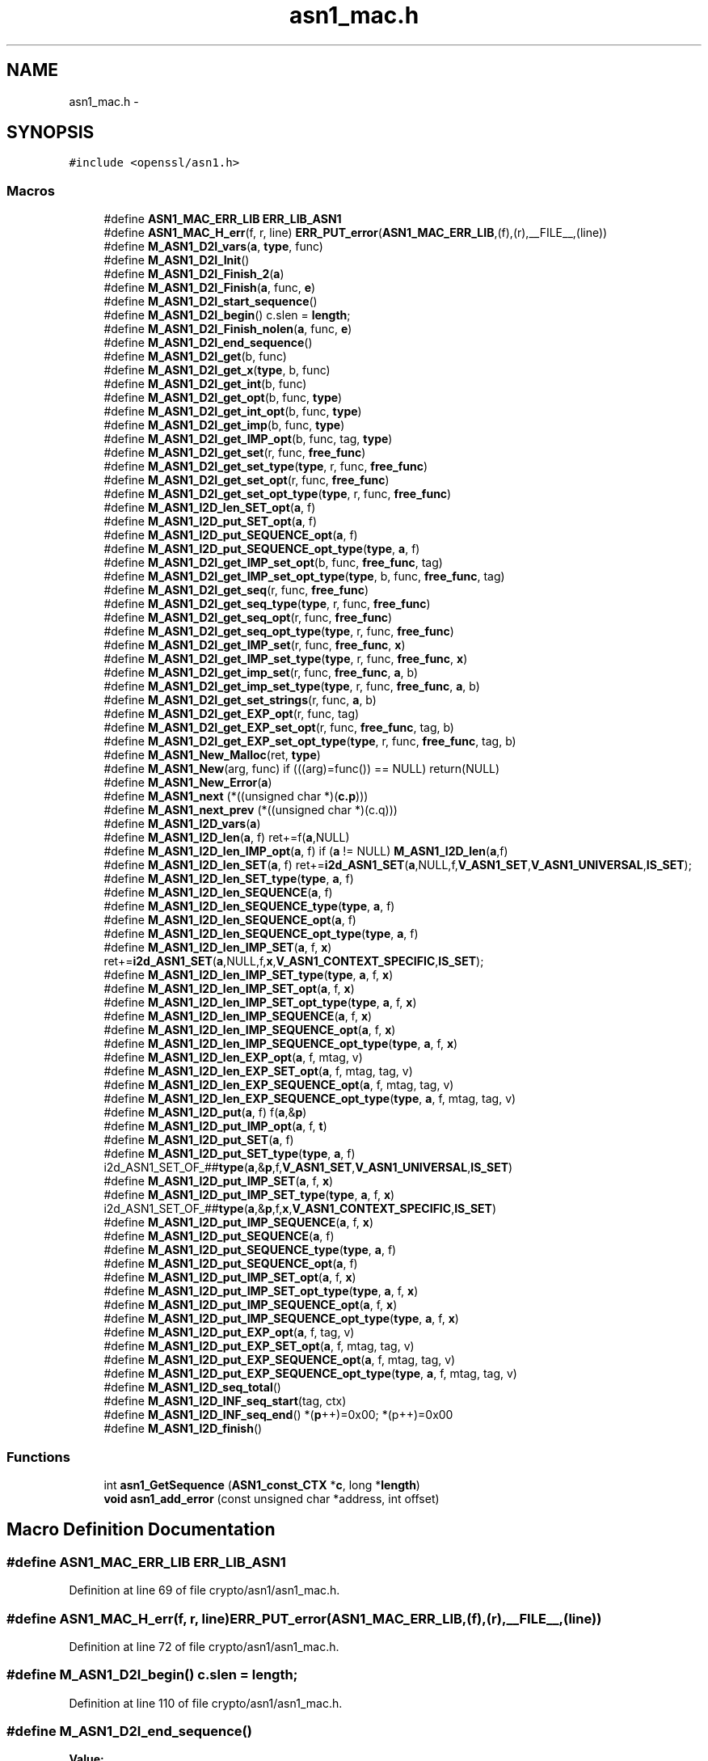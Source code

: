 .TH "asn1_mac.h" 3 "Fri Aug 12 2016" "s2n-doxygen-full" \" -*- nroff -*-
.ad l
.nh
.SH NAME
asn1_mac.h \- 
.SH SYNOPSIS
.br
.PP
\fC#include <openssl/asn1\&.h>\fP
.br

.SS "Macros"

.in +1c
.ti -1c
.RI "#define \fBASN1_MAC_ERR_LIB\fP   \fBERR_LIB_ASN1\fP"
.br
.ti -1c
.RI "#define \fBASN1_MAC_H_err\fP(f,  r,  line)   \fBERR_PUT_error\fP(\fBASN1_MAC_ERR_LIB\fP,(f),(r),__FILE__,(line))"
.br
.ti -1c
.RI "#define \fBM_ASN1_D2I_vars\fP(\fBa\fP,  \fBtype\fP,  func)"
.br
.ti -1c
.RI "#define \fBM_ASN1_D2I_Init\fP()"
.br
.ti -1c
.RI "#define \fBM_ASN1_D2I_Finish_2\fP(\fBa\fP)"
.br
.ti -1c
.RI "#define \fBM_ASN1_D2I_Finish\fP(\fBa\fP,  func,  \fBe\fP)"
.br
.ti -1c
.RI "#define \fBM_ASN1_D2I_start_sequence\fP()"
.br
.ti -1c
.RI "#define \fBM_ASN1_D2I_begin\fP()   c\&.slen = \fBlength\fP;"
.br
.ti -1c
.RI "#define \fBM_ASN1_D2I_Finish_nolen\fP(\fBa\fP,  func,  \fBe\fP)"
.br
.ti -1c
.RI "#define \fBM_ASN1_D2I_end_sequence\fP()"
.br
.ti -1c
.RI "#define \fBM_ASN1_D2I_get\fP(b,  func)"
.br
.ti -1c
.RI "#define \fBM_ASN1_D2I_get_x\fP(\fBtype\fP,  b,  func)"
.br
.ti -1c
.RI "#define \fBM_ASN1_D2I_get_int\fP(b,  func)"
.br
.ti -1c
.RI "#define \fBM_ASN1_D2I_get_opt\fP(b,  func,  \fBtype\fP)"
.br
.ti -1c
.RI "#define \fBM_ASN1_D2I_get_int_opt\fP(b,  func,  \fBtype\fP)"
.br
.ti -1c
.RI "#define \fBM_ASN1_D2I_get_imp\fP(b,  func,  \fBtype\fP)"
.br
.ti -1c
.RI "#define \fBM_ASN1_D2I_get_IMP_opt\fP(b,  func,  tag,  \fBtype\fP)"
.br
.ti -1c
.RI "#define \fBM_ASN1_D2I_get_set\fP(r,  func,  \fBfree_func\fP)"
.br
.ti -1c
.RI "#define \fBM_ASN1_D2I_get_set_type\fP(\fBtype\fP,  r,  func,  \fBfree_func\fP)"
.br
.ti -1c
.RI "#define \fBM_ASN1_D2I_get_set_opt\fP(r,  func,  \fBfree_func\fP)"
.br
.ti -1c
.RI "#define \fBM_ASN1_D2I_get_set_opt_type\fP(\fBtype\fP,  r,  func,  \fBfree_func\fP)"
.br
.ti -1c
.RI "#define \fBM_ASN1_I2D_len_SET_opt\fP(\fBa\fP,  f)"
.br
.ti -1c
.RI "#define \fBM_ASN1_I2D_put_SET_opt\fP(\fBa\fP,  f)"
.br
.ti -1c
.RI "#define \fBM_ASN1_I2D_put_SEQUENCE_opt\fP(\fBa\fP,  f)"
.br
.ti -1c
.RI "#define \fBM_ASN1_I2D_put_SEQUENCE_opt_type\fP(\fBtype\fP,  \fBa\fP,  f)"
.br
.ti -1c
.RI "#define \fBM_ASN1_D2I_get_IMP_set_opt\fP(b,  func,  \fBfree_func\fP,  tag)"
.br
.ti -1c
.RI "#define \fBM_ASN1_D2I_get_IMP_set_opt_type\fP(\fBtype\fP,  b,  func,  \fBfree_func\fP,  tag)"
.br
.ti -1c
.RI "#define \fBM_ASN1_D2I_get_seq\fP(r,  func,  \fBfree_func\fP)"
.br
.ti -1c
.RI "#define \fBM_ASN1_D2I_get_seq_type\fP(\fBtype\fP,  r,  func,  \fBfree_func\fP)"
.br
.ti -1c
.RI "#define \fBM_ASN1_D2I_get_seq_opt\fP(r,  func,  \fBfree_func\fP)"
.br
.ti -1c
.RI "#define \fBM_ASN1_D2I_get_seq_opt_type\fP(\fBtype\fP,  r,  func,  \fBfree_func\fP)"
.br
.ti -1c
.RI "#define \fBM_ASN1_D2I_get_IMP_set\fP(r,  func,  \fBfree_func\fP,  \fBx\fP)"
.br
.ti -1c
.RI "#define \fBM_ASN1_D2I_get_IMP_set_type\fP(\fBtype\fP,  r,  func,  \fBfree_func\fP,  \fBx\fP)"
.br
.ti -1c
.RI "#define \fBM_ASN1_D2I_get_imp_set\fP(r,  func,  \fBfree_func\fP,  \fBa\fP,  b)"
.br
.ti -1c
.RI "#define \fBM_ASN1_D2I_get_imp_set_type\fP(\fBtype\fP,  r,  func,  \fBfree_func\fP,  \fBa\fP,  b)"
.br
.ti -1c
.RI "#define \fBM_ASN1_D2I_get_set_strings\fP(r,  func,  \fBa\fP,  b)"
.br
.ti -1c
.RI "#define \fBM_ASN1_D2I_get_EXP_opt\fP(r,  func,  tag)"
.br
.ti -1c
.RI "#define \fBM_ASN1_D2I_get_EXP_set_opt\fP(r,  func,  \fBfree_func\fP,  tag,  b)"
.br
.ti -1c
.RI "#define \fBM_ASN1_D2I_get_EXP_set_opt_type\fP(\fBtype\fP,  r,  func,  \fBfree_func\fP,  tag,  b)"
.br
.ti -1c
.RI "#define \fBM_ASN1_New_Malloc\fP(ret,  \fBtype\fP)"
.br
.ti -1c
.RI "#define \fBM_ASN1_New\fP(arg,  func)   if (((arg)=func()) == NULL) return(NULL)"
.br
.ti -1c
.RI "#define \fBM_ASN1_New_Error\fP(\fBa\fP)"
.br
.ti -1c
.RI "#define \fBM_ASN1_next\fP   (*((unsigned char *)(\fBc\&.p\fP)))"
.br
.ti -1c
.RI "#define \fBM_ASN1_next_prev\fP   (*((unsigned char *)(c\&.q)))"
.br
.ti -1c
.RI "#define \fBM_ASN1_I2D_vars\fP(\fBa\fP)        "
.br
.ti -1c
.RI "#define \fBM_ASN1_I2D_len\fP(\fBa\fP,  f)         ret+=f(\fBa\fP,NULL)"
.br
.ti -1c
.RI "#define \fBM_ASN1_I2D_len_IMP_opt\fP(\fBa\fP,  f)         if (\fBa\fP != NULL) \fBM_ASN1_I2D_len\fP(\fBa\fP,f)"
.br
.ti -1c
.RI "#define \fBM_ASN1_I2D_len_SET\fP(\fBa\fP,  f)   ret+=\fBi2d_ASN1_SET\fP(\fBa\fP,NULL,f,\fBV_ASN1_SET\fP,\fBV_ASN1_UNIVERSAL\fP,\fBIS_SET\fP);"
.br
.ti -1c
.RI "#define \fBM_ASN1_I2D_len_SET_type\fP(\fBtype\fP,  \fBa\fP,  f)"
.br
.ti -1c
.RI "#define \fBM_ASN1_I2D_len_SEQUENCE\fP(\fBa\fP,  f)"
.br
.ti -1c
.RI "#define \fBM_ASN1_I2D_len_SEQUENCE_type\fP(\fBtype\fP,  \fBa\fP,  f)"
.br
.ti -1c
.RI "#define \fBM_ASN1_I2D_len_SEQUENCE_opt\fP(\fBa\fP,  f)"
.br
.ti -1c
.RI "#define \fBM_ASN1_I2D_len_SEQUENCE_opt_type\fP(\fBtype\fP,  \fBa\fP,  f)"
.br
.ti -1c
.RI "#define \fBM_ASN1_I2D_len_IMP_SET\fP(\fBa\fP,  f,  \fBx\fP)   ret+=\fBi2d_ASN1_SET\fP(\fBa\fP,NULL,f,\fBx\fP,\fBV_ASN1_CONTEXT_SPECIFIC\fP,\fBIS_SET\fP);"
.br
.ti -1c
.RI "#define \fBM_ASN1_I2D_len_IMP_SET_type\fP(\fBtype\fP,  \fBa\fP,  f,  \fBx\fP)"
.br
.ti -1c
.RI "#define \fBM_ASN1_I2D_len_IMP_SET_opt\fP(\fBa\fP,  f,  \fBx\fP)"
.br
.ti -1c
.RI "#define \fBM_ASN1_I2D_len_IMP_SET_opt_type\fP(\fBtype\fP,  \fBa\fP,  f,  \fBx\fP)"
.br
.ti -1c
.RI "#define \fBM_ASN1_I2D_len_IMP_SEQUENCE\fP(\fBa\fP,  f,  \fBx\fP)"
.br
.ti -1c
.RI "#define \fBM_ASN1_I2D_len_IMP_SEQUENCE_opt\fP(\fBa\fP,  f,  \fBx\fP)"
.br
.ti -1c
.RI "#define \fBM_ASN1_I2D_len_IMP_SEQUENCE_opt_type\fP(\fBtype\fP,  \fBa\fP,  f,  \fBx\fP)"
.br
.ti -1c
.RI "#define \fBM_ASN1_I2D_len_EXP_opt\fP(\fBa\fP,  f,  mtag,  v)"
.br
.ti -1c
.RI "#define \fBM_ASN1_I2D_len_EXP_SET_opt\fP(\fBa\fP,  f,  mtag,  tag,  v)"
.br
.ti -1c
.RI "#define \fBM_ASN1_I2D_len_EXP_SEQUENCE_opt\fP(\fBa\fP,  f,  mtag,  tag,  v)"
.br
.ti -1c
.RI "#define \fBM_ASN1_I2D_len_EXP_SEQUENCE_opt_type\fP(\fBtype\fP,  \fBa\fP,  f,  mtag,  tag,  v)"
.br
.ti -1c
.RI "#define \fBM_ASN1_I2D_put\fP(\fBa\fP,  f)         f(\fBa\fP,&\fBp\fP)"
.br
.ti -1c
.RI "#define \fBM_ASN1_I2D_put_IMP_opt\fP(\fBa\fP,  f,  \fBt\fP)  "
.br
.ti -1c
.RI "#define \fBM_ASN1_I2D_put_SET\fP(\fBa\fP,  f)"
.br
.ti -1c
.RI "#define \fBM_ASN1_I2D_put_SET_type\fP(\fBtype\fP,  \fBa\fP,  f)   i2d_ASN1_SET_OF_##\fBtype\fP(\fBa\fP,&\fBp\fP,f,\fBV_ASN1_SET\fP,\fBV_ASN1_UNIVERSAL\fP,\fBIS_SET\fP)"
.br
.ti -1c
.RI "#define \fBM_ASN1_I2D_put_IMP_SET\fP(\fBa\fP,  f,  \fBx\fP)"
.br
.ti -1c
.RI "#define \fBM_ASN1_I2D_put_IMP_SET_type\fP(\fBtype\fP,  \fBa\fP,  f,  \fBx\fP)   i2d_ASN1_SET_OF_##\fBtype\fP(\fBa\fP,&\fBp\fP,f,\fBx\fP,\fBV_ASN1_CONTEXT_SPECIFIC\fP,\fBIS_SET\fP)"
.br
.ti -1c
.RI "#define \fBM_ASN1_I2D_put_IMP_SEQUENCE\fP(\fBa\fP,  f,  \fBx\fP)"
.br
.ti -1c
.RI "#define \fBM_ASN1_I2D_put_SEQUENCE\fP(\fBa\fP,  f)"
.br
.ti -1c
.RI "#define \fBM_ASN1_I2D_put_SEQUENCE_type\fP(\fBtype\fP,  \fBa\fP,  f)"
.br
.ti -1c
.RI "#define \fBM_ASN1_I2D_put_SEQUENCE_opt\fP(\fBa\fP,  f)"
.br
.ti -1c
.RI "#define \fBM_ASN1_I2D_put_IMP_SET_opt\fP(\fBa\fP,  f,  \fBx\fP)"
.br
.ti -1c
.RI "#define \fBM_ASN1_I2D_put_IMP_SET_opt_type\fP(\fBtype\fP,  \fBa\fP,  f,  \fBx\fP)"
.br
.ti -1c
.RI "#define \fBM_ASN1_I2D_put_IMP_SEQUENCE_opt\fP(\fBa\fP,  f,  \fBx\fP)"
.br
.ti -1c
.RI "#define \fBM_ASN1_I2D_put_IMP_SEQUENCE_opt_type\fP(\fBtype\fP,  \fBa\fP,  f,  \fBx\fP)"
.br
.ti -1c
.RI "#define \fBM_ASN1_I2D_put_EXP_opt\fP(\fBa\fP,  f,  tag,  v)"
.br
.ti -1c
.RI "#define \fBM_ASN1_I2D_put_EXP_SET_opt\fP(\fBa\fP,  f,  mtag,  tag,  v)"
.br
.ti -1c
.RI "#define \fBM_ASN1_I2D_put_EXP_SEQUENCE_opt\fP(\fBa\fP,  f,  mtag,  tag,  v)"
.br
.ti -1c
.RI "#define \fBM_ASN1_I2D_put_EXP_SEQUENCE_opt_type\fP(\fBtype\fP,  \fBa\fP,  f,  mtag,  tag,  v)"
.br
.ti -1c
.RI "#define \fBM_ASN1_I2D_seq_total\fP()"
.br
.ti -1c
.RI "#define \fBM_ASN1_I2D_INF_seq_start\fP(tag,  ctx)"
.br
.ti -1c
.RI "#define \fBM_ASN1_I2D_INF_seq_end\fP()   *(\fBp\fP++)=0x00; *(p++)=0x00"
.br
.ti -1c
.RI "#define \fBM_ASN1_I2D_finish\fP()      "
.br
.in -1c
.SS "Functions"

.in +1c
.ti -1c
.RI "int \fBasn1_GetSequence\fP (\fBASN1_const_CTX\fP *\fBc\fP, long *\fBlength\fP)"
.br
.ti -1c
.RI "\fBvoid\fP \fBasn1_add_error\fP (const unsigned char *address, int offset)"
.br
.in -1c
.SH "Macro Definition Documentation"
.PP 
.SS "#define ASN1_MAC_ERR_LIB   \fBERR_LIB_ASN1\fP"

.PP
Definition at line 69 of file crypto/asn1/asn1_mac\&.h\&.
.SS "#define ASN1_MAC_H_err(f, r, line)   \fBERR_PUT_error\fP(\fBASN1_MAC_ERR_LIB\fP,(f),(r),__FILE__,(line))"

.PP
Definition at line 72 of file crypto/asn1/asn1_mac\&.h\&.
.SS "#define M_ASN1_D2I_begin()   c\&.slen = \fBlength\fP;"

.PP
Definition at line 110 of file crypto/asn1/asn1_mac\&.h\&.
.SS "#define M_ASN1_D2I_end_sequence()"
\fBValue:\fP
.PP
.nf
(((c\&.inf&1) == 0)?(c\&.slen <= 0): \
                (c\&.eos=ASN1_const_check_infinite_end(&c\&.p,c\&.slen)))
.fi
.PP
Definition at line 124 of file crypto/asn1/asn1_mac\&.h\&.
.SS "#define M_ASN1_D2I_Finish(\fBa\fP, func, \fBe\fP)"
\fBValue:\fP
.PP
.nf
M_ASN1_D2I_Finish_2(a); \
err:\
        ASN1_MAC_H_err((e),c\&.error,c\&.line); \
        asn1_add_error(*(const unsigned char **)pp,(int)(c\&.q- *pp)); \
        if ((ret != NULL) && ((a == NULL) || (*a != ret))) func(ret); \
        return(NULL)
.fi
.PP
Definition at line 98 of file crypto/asn1/asn1_mac\&.h\&.
.SS "#define M_ASN1_D2I_Finish_2(\fBa\fP)"
\fBValue:\fP
.PP
.nf
if (!asn1_const_Finish(&c)) \
                { c\&.line=__LINE__; goto err; } \
        *(const unsigned char **)pp=c\&.p; \
        if (a != NULL) (*a)=ret; \
        return(ret);
.fi
.PP
Definition at line 91 of file crypto/asn1/asn1_mac\&.h\&.
.SS "#define M_ASN1_D2I_Finish_nolen(\fBa\fP, func, \fBe\fP)"
\fBValue:\fP
.PP
.nf
*pp=c\&.p; \
        if (a != NULL) (*a)=ret; \
        return(ret); \
err:\
        ASN1_MAC_H_err((e),c\&.error,c\&.line); \
        asn1_add_error(*pp,(int)(c\&.q- *pp)); \
        if ((ret != NULL) && ((a == NULL) || (*a != ret))) func(ret); \
        return(NULL)
.fi
.PP
Definition at line 114 of file crypto/asn1/asn1_mac\&.h\&.
.SS "#define M_ASN1_D2I_get(b, func)"
\fBValue:\fP
.PP
.nf
c\&.q=c\&.p; \
        if (func(&(b),&c\&.p,c\&.slen) == NULL) \
                {c\&.line=__LINE__; goto err; } \
        c\&.slen-=(c\&.p-c\&.q);
.fi
.PP
Definition at line 129 of file crypto/asn1/asn1_mac\&.h\&.
.SS "#define M_ASN1_D2I_get_EXP_opt(r, func, tag)"
\fBValue:\fP
.PP
.nf
if ((c\&.slen != 0L) && (M_ASN1_next == \
                (V_ASN1_CONSTRUCTED|V_ASN1_CONTEXT_SPECIFIC|tag))) \
                { \
                int Tinf,Ttag,Tclass; \
                long Tlen; \
                \
                c\&.q=c\&.p; \
                Tinf=ASN1_get_object(&c\&.p,&Tlen,&Ttag,&Tclass,c\&.slen); \
                if (Tinf & 0x80) \
                        { c\&.error=ERR_R_BAD_ASN1_OBJECT_HEADER; \
                        c\&.line=__LINE__; goto err; } \
                if (Tinf == (V_ASN1_CONSTRUCTED+1)) \
                                        Tlen = c\&.slen - (c\&.p - c\&.q) - 2; \
                if (func(&(r),&c\&.p,Tlen) == NULL) \
                        { c\&.line=__LINE__; goto err; } \
                if (Tinf == (V_ASN1_CONSTRUCTED+1)) { \
                        Tlen = c\&.slen - (c\&.p - c\&.q); \
                        if(!ASN1_const_check_infinite_end(&c\&.p, Tlen)) \
                                { c\&.error=ERR_R_MISSING_ASN1_EOS; \
                                c\&.line=__LINE__; goto err; } \
                }\
                c\&.slen-=(c\&.p-c\&.q); \
                }
.fi
.PP
Definition at line 277 of file crypto/asn1/asn1_mac\&.h\&.
.SS "#define M_ASN1_D2I_get_EXP_set_opt(r, func, \fBfree_func\fP, tag, b)"
\fBValue:\fP
.PP
.nf
if ((c\&.slen != 0) && (M_ASN1_next == \
                (V_ASN1_CONSTRUCTED|V_ASN1_CONTEXT_SPECIFIC|tag))) \
                { \
                int Tinf,Ttag,Tclass; \
                long Tlen; \
                \
                c\&.q=c\&.p; \
                Tinf=ASN1_get_object(&c\&.p,&Tlen,&Ttag,&Tclass,c\&.slen); \
                if (Tinf & 0x80) \
                        { c\&.error=ERR_R_BAD_ASN1_OBJECT_HEADER; \
                        c\&.line=__LINE__; goto err; } \
                if (Tinf == (V_ASN1_CONSTRUCTED+1)) \
                                        Tlen = c\&.slen - (c\&.p - c\&.q) - 2; \
                if (d2i_ASN1_SET(&(r),&c\&.p,Tlen,(char *(*)())func, \
                        (void (*)())free_func, \
                        b,V_ASN1_UNIVERSAL) == NULL) \
                        { c\&.line=__LINE__; goto err; } \
                if (Tinf == (V_ASN1_CONSTRUCTED+1)) { \
                        Tlen = c\&.slen - (c\&.p - c\&.q); \
                        if(!ASN1_check_infinite_end(&c\&.p, Tlen)) \
                                { c\&.error=ERR_R_MISSING_ASN1_EOS; \
                                c\&.line=__LINE__; goto err; } \
                }\
                c\&.slen-=(c\&.p-c\&.q); \
                }
.fi
.PP
Definition at line 302 of file crypto/asn1/asn1_mac\&.h\&.
.SS "#define M_ASN1_D2I_get_EXP_set_opt_type(\fBtype\fP, r, func, \fBfree_func\fP, tag, b)"
\fBValue:\fP
.PP
.nf
if ((c\&.slen != 0) && (M_ASN1_next == \
                (V_ASN1_CONSTRUCTED|V_ASN1_CONTEXT_SPECIFIC|tag))) \
                { \
                int Tinf,Ttag,Tclass; \
                long Tlen; \
                \
                c\&.q=c\&.p; \
                Tinf=ASN1_get_object(&c\&.p,&Tlen,&Ttag,&Tclass,c\&.slen); \
                if (Tinf & 0x80) \
                        { c\&.error=ERR_R_BAD_ASN1_OBJECT_HEADER; \
                        c\&.line=__LINE__; goto err; } \
                if (Tinf == (V_ASN1_CONSTRUCTED+1)) \
                                        Tlen = c\&.slen - (c\&.p - c\&.q) - 2; \
                if (d2i_ASN1_SET_OF_##type(&(r),&c\&.p,Tlen,func, \
                        free_func,b,V_ASN1_UNIVERSAL) == NULL) \
                        { c\&.line=__LINE__; goto err; } \
                if (Tinf == (V_ASN1_CONSTRUCTED+1)) { \
                        Tlen = c\&.slen - (c\&.p - c\&.q); \
                        if(!ASN1_check_infinite_end(&c\&.p, Tlen)) \
                                { c\&.error=ERR_R_MISSING_ASN1_EOS; \
                                c\&.line=__LINE__; goto err; } \
                }\
                c\&.slen-=(c\&.p-c\&.q); \
                }
.fi
.PP
Definition at line 329 of file crypto/asn1/asn1_mac\&.h\&.
.SS "#define M_ASN1_D2I_get_imp(b, func, \fBtype\fP)"
\fBValue:\fP
.PP
.nf
M_ASN1_next=(_tmp& V_ASN1_CONSTRUCTED)|type; \
        c\&.q=c\&.p; \
        if (func(&(b),&c\&.p,c\&.slen) == NULL) \
                {c\&.line=__LINE__; M_ASN1_next_prev = _tmp; goto err; } \
        c\&.slen-=(c\&.p-c\&.q);\
        M_ASN1_next_prev=_tmp;
.fi
.PP
Definition at line 163 of file crypto/asn1/asn1_mac\&.h\&.
.SS "#define M_ASN1_D2I_get_IMP_opt(b, func, tag, \fBtype\fP)"
\fBValue:\fP
.PP
.nf
if ((c\&.slen != 0) && ((M_ASN1_next & (~V_ASN1_CONSTRUCTED)) == \
                (V_ASN1_CONTEXT_SPECIFIC|(tag)))) \
                { \
                unsigned char _tmp = M_ASN1_next; \
                M_ASN1_D2I_get_imp(b,func, type);\
                }
.fi
.PP
Definition at line 171 of file crypto/asn1/asn1_mac\&.h\&.
.SS "#define M_ASN1_D2I_get_IMP_set(r, func, \fBfree_func\fP, \fBx\fP)"
\fBValue:\fP
.PP
.nf
M_ASN1_D2I_get_imp_set(r,func,free_func,\
                        x,V_ASN1_CONTEXT_SPECIFIC);
.fi
.PP
Definition at line 249 of file crypto/asn1/asn1_mac\&.h\&.
.SS "#define M_ASN1_D2I_get_imp_set(r, func, \fBfree_func\fP, \fBa\fP, b)"
\fBValue:\fP
.PP
.nf
c\&.q=c\&.p; \
        if (d2i_ASN1_SET(&(r),&c\&.p,c\&.slen,(char *(*)())func,\
                (void (*)())free_func,a,b) == NULL) \
                { c\&.line=__LINE__; goto err; } \
        c\&.slen-=(c\&.p-c\&.q);
.fi
.PP
Definition at line 257 of file crypto/asn1/asn1_mac\&.h\&.
.SS "#define M_ASN1_D2I_get_IMP_set_opt(b, func, \fBfree_func\fP, tag)"
\fBValue:\fP
.PP
.nf
if ((c\&.slen != 0) && \
                (M_ASN1_next == \
                (V_ASN1_CONTEXT_SPECIFIC|V_ASN1_CONSTRUCTED|(tag))))\
                { \
                M_ASN1_D2I_get_imp_set(b,func,free_func,\
                        tag,V_ASN1_CONTEXT_SPECIFIC); \
                }
.fi
.PP
Definition at line 213 of file crypto/asn1/asn1_mac\&.h\&.
.SS "#define M_ASN1_D2I_get_IMP_set_opt_type(\fBtype\fP, b, func, \fBfree_func\fP, tag)"
\fBValue:\fP
.PP
.nf
if ((c\&.slen != 0) && \
                (M_ASN1_next == \
                (V_ASN1_CONTEXT_SPECIFIC|V_ASN1_CONSTRUCTED|(tag))))\
                { \
                M_ASN1_D2I_get_imp_set_type(type,b,func,free_func,\
                        tag,V_ASN1_CONTEXT_SPECIFIC); \
                }
.fi
.PP
Definition at line 222 of file crypto/asn1/asn1_mac\&.h\&.
.SS "#define M_ASN1_D2I_get_IMP_set_type(\fBtype\fP, r, func, \fBfree_func\fP, \fBx\fP)"
\fBValue:\fP
.PP
.nf
M_ASN1_D2I_get_imp_set_type(type,r,func,free_func,\
                        x,V_ASN1_CONTEXT_SPECIFIC);
.fi
.PP
Definition at line 253 of file crypto/asn1/asn1_mac\&.h\&.
.SS "#define M_ASN1_D2I_get_imp_set_type(\fBtype\fP, r, func, \fBfree_func\fP, \fBa\fP, b)"
\fBValue:\fP
.PP
.nf
c\&.q=c\&.p; \
        if (d2i_ASN1_SET_OF_##type(&(r),&c\&.p,c\&.slen,func,\
                                   free_func,a,b) == NULL) \
                { c\&.line=__LINE__; goto err; } \
        c\&.slen-=(c\&.p-c\&.q);
.fi
.PP
Definition at line 264 of file crypto/asn1/asn1_mac\&.h\&.
.SS "#define M_ASN1_D2I_get_int(b, func)"
\fBValue:\fP
.PP
.nf
c\&.q=c\&.p; \
        if (func(&(b),&c\&.p,c\&.slen) < 0) \
                {c\&.line=__LINE__; goto err; } \
        c\&.slen-=(c\&.p-c\&.q);
.fi
.PP
Definition at line 143 of file crypto/asn1/asn1_mac\&.h\&.
.SS "#define M_ASN1_D2I_get_int_opt(b, func, \fBtype\fP)"
\fBValue:\fP
.PP
.nf
if ((c\&.slen != 0) && ((M_ASN1_next & (~V_ASN1_CONSTRUCTED)) \
                == (V_ASN1_UNIVERSAL|(type)))) \
                { \
                M_ASN1_D2I_get_int(b,func); \
                }
.fi
.PP
Definition at line 156 of file crypto/asn1/asn1_mac\&.h\&.
.SS "#define M_ASN1_D2I_get_opt(b, func, \fBtype\fP)"
\fBValue:\fP
.PP
.nf
if ((c\&.slen != 0) && ((M_ASN1_next & (~V_ASN1_CONSTRUCTED)) \
                == (V_ASN1_UNIVERSAL|(type)))) \
                { \
                M_ASN1_D2I_get(b,func); \
                }
.fi
.PP
Definition at line 149 of file crypto/asn1/asn1_mac\&.h\&.
.SS "#define M_ASN1_D2I_get_seq(r, func, \fBfree_func\fP)"
\fBValue:\fP
.PP
.nf
M_ASN1_D2I_get_imp_set(r,func,free_func,\
                        V_ASN1_SEQUENCE,V_ASN1_UNIVERSAL);
.fi
.PP
Definition at line 231 of file crypto/asn1/asn1_mac\&.h\&.
.SS "#define M_ASN1_D2I_get_seq_opt(r, func, \fBfree_func\fP)"
\fBValue:\fP
.PP
.nf
if ((c\&.slen != 0) && (M_ASN1_next == (V_ASN1_UNIVERSAL| \
                V_ASN1_CONSTRUCTED|V_ASN1_SEQUENCE)))\
                { M_ASN1_D2I_get_seq(r,func,free_func); }
.fi
.PP
Definition at line 239 of file crypto/asn1/asn1_mac\&.h\&.
.SS "#define M_ASN1_D2I_get_seq_opt_type(\fBtype\fP, r, func, \fBfree_func\fP)"
\fBValue:\fP
.PP
.nf
if ((c\&.slen != 0) && (M_ASN1_next == (V_ASN1_UNIVERSAL| \
                V_ASN1_CONSTRUCTED|V_ASN1_SEQUENCE)))\
                { M_ASN1_D2I_get_seq_type(type,r,func,free_func); }
.fi
.PP
Definition at line 244 of file crypto/asn1/asn1_mac\&.h\&.
.SS "#define M_ASN1_D2I_get_seq_type(\fBtype\fP, r, func, \fBfree_func\fP)"
\fBValue:\fP
.PP
.nf
M_ASN1_D2I_get_imp_set_type(type,r,func,free_func,\
                                            V_ASN1_SEQUENCE,V_ASN1_UNIVERSAL)
.fi
.PP
Definition at line 235 of file crypto/asn1/asn1_mac\&.h\&.
.SS "#define M_ASN1_D2I_get_set(r, func, \fBfree_func\fP)"
\fBValue:\fP
.PP
.nf
M_ASN1_D2I_get_imp_set(r,func,free_func, \
                        V_ASN1_SET,V_ASN1_UNIVERSAL);
.fi
.PP
Definition at line 179 of file crypto/asn1/asn1_mac\&.h\&.
.SS "#define M_ASN1_D2I_get_set_opt(r, func, \fBfree_func\fP)"
\fBValue:\fP
.PP
.nf
if ((c\&.slen != 0) && (M_ASN1_next == (V_ASN1_UNIVERSAL| \
                V_ASN1_CONSTRUCTED|V_ASN1_SET)))\
                { M_ASN1_D2I_get_set(r,func,free_func); }
.fi
.PP
Definition at line 187 of file crypto/asn1/asn1_mac\&.h\&.
.SS "#define M_ASN1_D2I_get_set_opt_type(\fBtype\fP, r, func, \fBfree_func\fP)"
\fBValue:\fP
.PP
.nf
if ((c\&.slen != 0) && (M_ASN1_next == (V_ASN1_UNIVERSAL| \
                V_ASN1_CONSTRUCTED|V_ASN1_SET)))\
                { M_ASN1_D2I_get_set_type(type,r,func,free_func); }
.fi
.PP
Definition at line 192 of file crypto/asn1/asn1_mac\&.h\&.
.SS "#define M_ASN1_D2I_get_set_strings(r, func, \fBa\fP, b)"
\fBValue:\fP
.PP
.nf
c\&.q=c\&.p; \
        if (d2i_ASN1_STRING_SET(&(r),&c\&.p,c\&.slen,a,b) == NULL) \
                { c\&.line=__LINE__; goto err; } \
        c\&.slen-=(c\&.p-c\&.q);
.fi
.PP
Definition at line 271 of file crypto/asn1/asn1_mac\&.h\&.
.SS "#define M_ASN1_D2I_get_set_type(\fBtype\fP, r, func, \fBfree_func\fP)"
\fBValue:\fP
.PP
.nf
M_ASN1_D2I_get_imp_set_type(type,r,func,free_func, \
                        V_ASN1_SET,V_ASN1_UNIVERSAL);
.fi
.PP
Definition at line 183 of file crypto/asn1/asn1_mac\&.h\&.
.SS "#define M_ASN1_D2I_get_x(\fBtype\fP, b, func)"
\fBValue:\fP
.PP
.nf
c\&.q=c\&.p; \
        if (((D2I_OF(type))func)(&(b),&c\&.p,c\&.slen) == NULL) \
                {c\&.line=__LINE__; goto err; } \
        c\&.slen-=(c\&.p-c\&.q);
.fi
.PP
Definition at line 136 of file crypto/asn1/asn1_mac\&.h\&.
.SS "#define M_ASN1_D2I_Init()"
\fBValue:\fP
.PP
.nf
c\&.p= *(const unsigned char **)pp; \
        c\&.max=(length == 0)?0:(c\&.p+length);
.fi
.PP
Definition at line 87 of file crypto/asn1/asn1_mac\&.h\&.
.SS "#define M_ASN1_D2I_start_sequence()"
\fBValue:\fP
.PP
.nf
if (!asn1_GetSequence(&c,&length)) \
                { c\&.line=__LINE__; goto err; }
.fi
.PP
Definition at line 106 of file crypto/asn1/asn1_mac\&.h\&.
.SS "#define M_ASN1_D2I_vars(\fBa\fP, \fBtype\fP, func)"
\fBValue:\fP
.PP
.nf
ASN1_const_CTX c; \
        type ret=NULL; \
        \
        c\&.pp=(const unsigned char **)pp; \
        c\&.q= *(const unsigned char **)pp; \
        c\&.error=ERR_R_NESTED_ASN1_ERROR; \
        if ((a == NULL) || ((*a) == NULL)) \
                { if ((ret=(type)func()) == NULL) \
                        { c\&.line=__LINE__; goto err; } } \
        else    ret=(*a);
.fi
.PP
Definition at line 75 of file crypto/asn1/asn1_mac\&.h\&.
.SS "#define M_ASN1_I2D_finish()"
\fBValue:\fP
.PP
.nf
*pp=p; \
                                return(r);
.fi
.PP
Definition at line 570 of file crypto/asn1/asn1_mac\&.h\&.
.SS "#define M_ASN1_I2D_INF_seq_end()   *(\fBp\fP++)=0x00; *(p++)=0x00"

.PP
Definition at line 568 of file crypto/asn1/asn1_mac\&.h\&.
.SS "#define M_ASN1_I2D_INF_seq_start(tag, ctx)"
\fBValue:\fP
.PP
.nf
*(p++)=(V_ASN1_CONSTRUCTED|(tag)|(ctx)); \
                *(p++)=0x80
.fi
.PP
Definition at line 564 of file crypto/asn1/asn1_mac\&.h\&.
.SS "#define M_ASN1_I2D_len(\fBa\fP, f)   ret+=f(\fBa\fP,NULL)"

.PP
Definition at line 385 of file crypto/asn1/asn1_mac\&.h\&.
.SS "#define M_ASN1_I2D_len_EXP_opt(\fBa\fP, f, mtag, v)"
\fBValue:\fP
.PP
.nf
if (a != NULL)\
                        { \
                        v=f(a,NULL); \
                        ret+=ASN1_object_size(1,v,mtag); \
                        }
.fi
.PP
Definition at line 443 of file crypto/asn1/asn1_mac\&.h\&.
.SS "#define M_ASN1_I2D_len_EXP_SEQUENCE_opt(\fBa\fP, f, mtag, tag, v)"
\fBValue:\fP
.PP
.nf
if ((a != NULL) && (sk_num(a) != 0))\
                        { \
                        v=i2d_ASN1_SET(a,NULL,f,tag,V_ASN1_UNIVERSAL, \
                                       IS_SEQUENCE); \
                        ret+=ASN1_object_size(1,v,mtag); \
                        }
.fi
.PP
Definition at line 457 of file crypto/asn1/asn1_mac\&.h\&.
.SS "#define M_ASN1_I2D_len_EXP_SEQUENCE_opt_type(\fBtype\fP, \fBa\fP, f, mtag, tag, v)"
\fBValue:\fP
.PP
.nf
if ((a != NULL) && (sk_##type##_num(a) != 0))\
                        { \
                        v=i2d_ASN1_SET_OF_##type(a,NULL,f,tag, \
                                                 V_ASN1_UNIVERSAL, \
                                                 IS_SEQUENCE); \
                        ret+=ASN1_object_size(1,v,mtag); \
                        }
.fi
.PP
Definition at line 465 of file crypto/asn1/asn1_mac\&.h\&.
.SS "#define M_ASN1_I2D_len_EXP_SET_opt(\fBa\fP, f, mtag, tag, v)"
\fBValue:\fP
.PP
.nf
if ((a != NULL) && (sk_num(a) != 0))\
                        { \
                        v=i2d_ASN1_SET(a,NULL,f,tag,V_ASN1_UNIVERSAL,IS_SET); \
                        ret+=ASN1_object_size(1,v,mtag); \
                        }
.fi
.PP
Definition at line 450 of file crypto/asn1/asn1_mac\&.h\&.
.SS "#define M_ASN1_I2D_len_IMP_opt(\fBa\fP, f)   if (\fBa\fP != NULL) \fBM_ASN1_I2D_len\fP(\fBa\fP,f)"

.PP
Definition at line 386 of file crypto/asn1/asn1_mac\&.h\&.
.SS "#define M_ASN1_I2D_len_IMP_SEQUENCE(\fBa\fP, f, \fBx\fP)"
\fBValue:\fP
.PP
.nf
ret+=i2d_ASN1_SET(a,NULL,f,x,V_ASN1_CONTEXT_SPECIFIC, \
                                  IS_SEQUENCE);
.fi
.PP
Definition at line 428 of file crypto/asn1/asn1_mac\&.h\&.
.SS "#define M_ASN1_I2D_len_IMP_SEQUENCE_opt(\fBa\fP, f, \fBx\fP)"
\fBValue:\fP
.PP
.nf
if ((a != NULL) && (sk_num(a) != 0)) \
                        ret+=i2d_ASN1_SET(a,NULL,f,x,V_ASN1_CONTEXT_SPECIFIC, \
                                          IS_SEQUENCE);
.fi
.PP
Definition at line 432 of file crypto/asn1/asn1_mac\&.h\&.
.SS "#define M_ASN1_I2D_len_IMP_SEQUENCE_opt_type(\fBtype\fP, \fBa\fP, f, \fBx\fP)"
\fBValue:\fP
.PP
.nf
if ((a != NULL) && (sk_##type##_num(a) != 0)) \
                        ret+=i2d_ASN1_SET_OF_##type(a,NULL,f,x, \
                                                    V_ASN1_CONTEXT_SPECIFIC, \
                                                    IS_SEQUENCE);
.fi
.PP
Definition at line 437 of file crypto/asn1/asn1_mac\&.h\&.
.SS "#define M_ASN1_I2D_len_IMP_SET(\fBa\fP, f, \fBx\fP)   ret+=\fBi2d_ASN1_SET\fP(\fBa\fP,NULL,f,\fBx\fP,\fBV_ASN1_CONTEXT_SPECIFIC\fP,\fBIS_SET\fP);"

.PP
Definition at line 411 of file crypto/asn1/asn1_mac\&.h\&.
.SS "#define M_ASN1_I2D_len_IMP_SET_opt(\fBa\fP, f, \fBx\fP)"
\fBValue:\fP
.PP
.nf
if ((a != NULL) && (sk_num(a) != 0)) \
                        ret+=i2d_ASN1_SET(a,NULL,f,x,V_ASN1_CONTEXT_SPECIFIC, \
                                          IS_SET);
.fi
.PP
Definition at line 418 of file crypto/asn1/asn1_mac\&.h\&.
.SS "#define M_ASN1_I2D_len_IMP_SET_opt_type(\fBtype\fP, \fBa\fP, f, \fBx\fP)"
\fBValue:\fP
.PP
.nf
if ((a != NULL) && (sk_##type##_num(a) != 0)) \
                        ret+=i2d_ASN1_SET_OF_##type(a,NULL,f,x, \
                                               V_ASN1_CONTEXT_SPECIFIC,IS_SET);
.fi
.PP
Definition at line 423 of file crypto/asn1/asn1_mac\&.h\&.
.SS "#define M_ASN1_I2D_len_IMP_SET_type(\fBtype\fP, \fBa\fP, f, \fBx\fP)"
\fBValue:\fP
.PP
.nf
ret+=i2d_ASN1_SET_OF_##type(a,NULL,f,x, \
                                            V_ASN1_CONTEXT_SPECIFIC,IS_SET);
.fi
.PP
Definition at line 414 of file crypto/asn1/asn1_mac\&.h\&.
.SS "#define M_ASN1_I2D_len_SEQUENCE(\fBa\fP, f)"
\fBValue:\fP
.PP
.nf
ret+=i2d_ASN1_SET(a,NULL,f,V_ASN1_SEQUENCE,V_ASN1_UNIVERSAL, \
                                  IS_SEQUENCE);
.fi
.PP
Definition at line 395 of file crypto/asn1/asn1_mac\&.h\&.
.SS "#define M_ASN1_I2D_len_SEQUENCE_opt(\fBa\fP, f)"
\fBValue:\fP
.PP
.nf
if ((a != NULL) && (sk_num(a) != 0)) \
                        M_ASN1_I2D_len_SEQUENCE(a,f);
.fi
.PP
Definition at line 403 of file crypto/asn1/asn1_mac\&.h\&.
.SS "#define M_ASN1_I2D_len_SEQUENCE_opt_type(\fBtype\fP, \fBa\fP, f)"
\fBValue:\fP
.PP
.nf
if ((a != NULL) && (sk_##type##_num(a) != 0)) \
                        M_ASN1_I2D_len_SEQUENCE_type(type,a,f);
.fi
.PP
Definition at line 407 of file crypto/asn1/asn1_mac\&.h\&.
.SS "#define M_ASN1_I2D_len_SEQUENCE_type(\fBtype\fP, \fBa\fP, f)"
\fBValue:\fP
.PP
.nf
ret+=i2d_ASN1_SET_OF_##type(a,NULL,f,V_ASN1_SEQUENCE, \
                                            V_ASN1_UNIVERSAL,IS_SEQUENCE)
.fi
.PP
Definition at line 399 of file crypto/asn1/asn1_mac\&.h\&.
.SS "#define M_ASN1_I2D_len_SET(\fBa\fP, f)   ret+=\fBi2d_ASN1_SET\fP(\fBa\fP,NULL,f,\fBV_ASN1_SET\fP,\fBV_ASN1_UNIVERSAL\fP,\fBIS_SET\fP);"

.PP
Definition at line 388 of file crypto/asn1/asn1_mac\&.h\&.
.SS "#define M_ASN1_I2D_len_SET_opt(\fBa\fP, f)"
\fBValue:\fP
.PP
.nf
if ((a != NULL) && (sk_num(a) != 0)) \
                M_ASN1_I2D_len_SET(a,f);
.fi
.PP
Definition at line 197 of file crypto/asn1/asn1_mac\&.h\&.
.SS "#define M_ASN1_I2D_len_SET_type(\fBtype\fP, \fBa\fP, f)"
\fBValue:\fP
.PP
.nf
ret+=i2d_ASN1_SET_OF_##type(a,NULL,f,V_ASN1_SET, \
                                            V_ASN1_UNIVERSAL,IS_SET);
.fi
.PP
Definition at line 391 of file crypto/asn1/asn1_mac\&.h\&.
.SS "#define M_ASN1_I2D_put(\fBa\fP, f)   f(\fBa\fP,&\fBp\fP)"

.PP
Definition at line 475 of file crypto/asn1/asn1_mac\&.h\&.
.SS "#define M_ASN1_I2D_put_EXP_opt(\fBa\fP, f, tag, v)"
\fBValue:\fP
.PP
.nf
if (a != NULL) \
                        { \
                        ASN1_put_object(&p,1,v,tag,V_ASN1_CONTEXT_SPECIFIC); \
                        f(a,&p); \
                        }
.fi
.PP
Definition at line 529 of file crypto/asn1/asn1_mac\&.h\&.
.SS "#define M_ASN1_I2D_put_EXP_SEQUENCE_opt(\fBa\fP, f, mtag, tag, v)"
\fBValue:\fP
.PP
.nf
if ((a != NULL) && (sk_num(a) != 0)) \
                        { \
                        ASN1_put_object(&p,1,v,mtag,V_ASN1_CONTEXT_SPECIFIC); \
                        i2d_ASN1_SET(a,&p,f,tag,V_ASN1_UNIVERSAL,IS_SEQUENCE); \
                        }
.fi
.PP
Definition at line 543 of file crypto/asn1/asn1_mac\&.h\&.
.SS "#define M_ASN1_I2D_put_EXP_SEQUENCE_opt_type(\fBtype\fP, \fBa\fP, f, mtag, tag, v)"
\fBValue:\fP
.PP
.nf
if ((a != NULL) && (sk_##type##_num(a) != 0)) \
                        { \
                        ASN1_put_object(&p,1,v,mtag,V_ASN1_CONTEXT_SPECIFIC); \
                        i2d_ASN1_SET_OF_##type(a,&p,f,tag,V_ASN1_UNIVERSAL, \
                                               IS_SEQUENCE); \
                        }
.fi
.PP
Definition at line 550 of file crypto/asn1/asn1_mac\&.h\&.
.SS "#define M_ASN1_I2D_put_EXP_SET_opt(\fBa\fP, f, mtag, tag, v)"
\fBValue:\fP
.PP
.nf
if ((a != NULL) && (sk_num(a) != 0)) \
                        { \
                        ASN1_put_object(&p,1,v,mtag,V_ASN1_CONTEXT_SPECIFIC); \
                        i2d_ASN1_SET(a,&p,f,tag,V_ASN1_UNIVERSAL,IS_SET); \
                        }
.fi
.PP
Definition at line 536 of file crypto/asn1/asn1_mac\&.h\&.
.SS "#define M_ASN1_I2D_put_IMP_opt(\fBa\fP, f, \fBt\fP)"
\fBValue:\fP
.PP
.nf
if (a != NULL) \
                        { \
                        unsigned char *q=p; \
                        f(a,&p); \
                        *q=(V_ASN1_CONTEXT_SPECIFIC|t|(*q&V_ASN1_CONSTRUCTED));\
                        }
.fi
.PP
Definition at line 477 of file crypto/asn1/asn1_mac\&.h\&.
.SS "#define M_ASN1_I2D_put_IMP_SEQUENCE(\fBa\fP, f, \fBx\fP)"
\fBValue:\fP
.PP
.nf
i2d_ASN1_SET(a,&p,f,x,\
                        V_ASN1_CONTEXT_SPECIFIC,IS_SEQUENCE)
.fi
.PP
Definition at line 493 of file crypto/asn1/asn1_mac\&.h\&.
.SS "#define M_ASN1_I2D_put_IMP_SEQUENCE_opt(\fBa\fP, f, \fBx\fP)"
\fBValue:\fP
.PP
.nf
if ((a != NULL) && (sk_num(a) != 0)) \
                        { i2d_ASN1_SET(a,&p,f,x,V_ASN1_CONTEXT_SPECIFIC, \
                                       IS_SEQUENCE); }
.fi
.PP
Definition at line 518 of file crypto/asn1/asn1_mac\&.h\&.
.SS "#define M_ASN1_I2D_put_IMP_SEQUENCE_opt_type(\fBtype\fP, \fBa\fP, f, \fBx\fP)"
\fBValue:\fP
.PP
.nf
if ((a != NULL) && (sk_##type##_num(a) != 0)) \
                        { i2d_ASN1_SET_OF_##type(a,&p,f,x, \
                                                 V_ASN1_CONTEXT_SPECIFIC, \
                                                 IS_SEQUENCE); }
.fi
.PP
Definition at line 523 of file crypto/asn1/asn1_mac\&.h\&.
.SS "#define M_ASN1_I2D_put_IMP_SET(\fBa\fP, f, \fBx\fP)"
\fBValue:\fP
.PP
.nf
i2d_ASN1_SET(a,&p,f,x,\
                        V_ASN1_CONTEXT_SPECIFIC,IS_SET)
.fi
.PP
Definition at line 489 of file crypto/asn1/asn1_mac\&.h\&.
.SS "#define M_ASN1_I2D_put_IMP_SET_opt(\fBa\fP, f, \fBx\fP)"
\fBValue:\fP
.PP
.nf
if ((a != NULL) && (sk_num(a) != 0)) \
                        { i2d_ASN1_SET(a,&p,f,x,V_ASN1_CONTEXT_SPECIFIC, \
                                       IS_SET); }
.fi
.PP
Definition at line 507 of file crypto/asn1/asn1_mac\&.h\&.
.SS "#define M_ASN1_I2D_put_IMP_SET_opt_type(\fBtype\fP, \fBa\fP, f, \fBx\fP)"
\fBValue:\fP
.PP
.nf
if ((a != NULL) && (sk_##type##_num(a) != 0)) \
                        { i2d_ASN1_SET_OF_##type(a,&p,f,x, \
                                                 V_ASN1_CONTEXT_SPECIFIC, \
                                                 IS_SET); }
.fi
.PP
Definition at line 512 of file crypto/asn1/asn1_mac\&.h\&.
.SS "#define M_ASN1_I2D_put_IMP_SET_type(\fBtype\fP, \fBa\fP, f, \fBx\fP)   i2d_ASN1_SET_OF_##\fBtype\fP(\fBa\fP,&\fBp\fP,f,\fBx\fP,\fBV_ASN1_CONTEXT_SPECIFIC\fP,\fBIS_SET\fP)"

.PP
Definition at line 491 of file crypto/asn1/asn1_mac\&.h\&.
.SS "#define M_ASN1_I2D_put_SEQUENCE(\fBa\fP, f)"
\fBValue:\fP
.PP
.nf
i2d_ASN1_SET(a,&p,f,V_ASN1_SEQUENCE,\
                                             V_ASN1_UNIVERSAL,IS_SEQUENCE)
.fi
.PP
Definition at line 496 of file crypto/asn1/asn1_mac\&.h\&.
.SS "#define M_ASN1_I2D_put_SEQUENCE_opt(\fBa\fP, f)"
\fBValue:\fP
.PP
.nf
if ((a != NULL) && (sk_num(a) != 0)) \
                M_ASN1_I2D_put_SEQUENCE(a,f);
.fi
.PP
Definition at line 503 of file crypto/asn1/asn1_mac\&.h\&.
.SS "#define M_ASN1_I2D_put_SEQUENCE_opt(\fBa\fP, f)"
\fBValue:\fP
.PP
.nf
if ((a != NULL) && (sk_num(a) != 0)) \
                        M_ASN1_I2D_put_SEQUENCE(a,f);
.fi
.PP
Definition at line 503 of file crypto/asn1/asn1_mac\&.h\&.
.SS "#define M_ASN1_I2D_put_SEQUENCE_opt_type(\fBtype\fP, \fBa\fP, f)"
\fBValue:\fP
.PP
.nf
if ((a != NULL) && (sk_##type##_num(a) != 0)) \
                M_ASN1_I2D_put_SEQUENCE_type(type,a,f);
.fi
.PP
Definition at line 209 of file crypto/asn1/asn1_mac\&.h\&.
.SS "#define M_ASN1_I2D_put_SEQUENCE_type(\fBtype\fP, \fBa\fP, f)"
\fBValue:\fP
.PP
.nf
i2d_ASN1_SET_OF_##type(a,&p,f,V_ASN1_SEQUENCE,V_ASN1_UNIVERSAL, \
                            IS_SEQUENCE)
.fi
.PP
Definition at line 499 of file crypto/asn1/asn1_mac\&.h\&.
.SS "#define M_ASN1_I2D_put_SET(\fBa\fP, f)"
\fBValue:\fP
.PP
.nf
i2d_ASN1_SET(a,&p,f,V_ASN1_SET,\
                        V_ASN1_UNIVERSAL,IS_SET)
.fi
.PP
Definition at line 485 of file crypto/asn1/asn1_mac\&.h\&.
.SS "#define M_ASN1_I2D_put_SET_opt(\fBa\fP, f)"
\fBValue:\fP
.PP
.nf
if ((a != NULL) && (sk_num(a) != 0)) \
                M_ASN1_I2D_put_SET(a,f);
.fi
.PP
Definition at line 201 of file crypto/asn1/asn1_mac\&.h\&.
.SS "#define M_ASN1_I2D_put_SET_type(\fBtype\fP, \fBa\fP, f)   i2d_ASN1_SET_OF_##\fBtype\fP(\fBa\fP,&\fBp\fP,f,\fBV_ASN1_SET\fP,\fBV_ASN1_UNIVERSAL\fP,\fBIS_SET\fP)"

.PP
Definition at line 487 of file crypto/asn1/asn1_mac\&.h\&.
.SS "#define M_ASN1_I2D_seq_total()"
\fBValue:\fP
.PP
.nf
r=ASN1_object_size(1,ret,V_ASN1_SEQUENCE); \
                if (pp == NULL) return(r); \
                p= *pp; \
                ASN1_put_object(&p,1,ret,V_ASN1_SEQUENCE,V_ASN1_UNIVERSAL)
.fi
.PP
Definition at line 558 of file crypto/asn1/asn1_mac\&.h\&.
.SS "#define M_ASN1_I2D_vars(\fBa\fP)"
\fBValue:\fP
.PP
.nf
int r=0,ret=0; \
                                unsigned char *p; \
                                if (a == NULL) return(0)
.fi
.PP
Definition at line 380 of file crypto/asn1/asn1_mac\&.h\&.
.SS "#define M_ASN1_New(arg, func)   if (((arg)=func()) == NULL) return(NULL)"

.PP
Definition at line 360 of file crypto/asn1/asn1_mac\&.h\&.
.SS "#define M_ASN1_New_Error(\fBa\fP)"
\fBValue:\fP
.PP
.nf
/*-     err:    ASN1_MAC_H_err((a),ERR_R_NESTED_ASN1_ERROR,c\&.line); \
                return(NULL);*/ \
        err2:   ASN1_MAC_H_err((a),ERR_R_MALLOC_FAILURE,c\&.line); \
                return(NULL)
.fi
.PP
Definition at line 363 of file crypto/asn1/asn1_mac\&.h\&.
.SS "#define M_ASN1_New_Malloc(ret, \fBtype\fP)"
\fBValue:\fP
.PP
.nf
if ((ret=(type *)OPENSSL_malloc(sizeof(type))) == NULL) \
                { c\&.line=__LINE__; goto err2; }
.fi
.PP
Definition at line 356 of file crypto/asn1/asn1_mac\&.h\&.
.SS "#define M_ASN1_next   (*((unsigned char *)(\fBc\&.p\fP)))"

.PP
Definition at line 375 of file crypto/asn1/asn1_mac\&.h\&.
.SS "#define M_ASN1_next_prev   (*((unsigned char *)(c\&.q)))"

.PP
Definition at line 376 of file crypto/asn1/asn1_mac\&.h\&.
.SH "Function Documentation"
.PP 
.SS "\fBvoid\fP asn1_add_error (const unsigned char * address, int offset)"

.SS "int asn1_GetSequence (\fBASN1_const_CTX\fP * c, long * length)"

.SH "Author"
.PP 
Generated automatically by Doxygen for s2n-doxygen-full from the source code\&.

